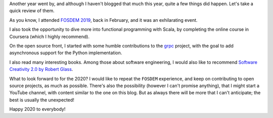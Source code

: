 .. title: 2019 in Review
.. slug: 2019-in-review
.. date: 2019-12-31 18:51:04+01:00
.. tags:
.. category:
.. link:
.. description:
.. type: text

Another year went by, and although I haven't blogged that much this year, quite a few things did happen. Let's take a
quick review of them.

As you know, I attended `FOSDEM 2019 <link://slug/notes-on-fosdem19>`_, back in February, and it was an exhilarating
event.

I also took the opportunity to dive more into functional programming with Scala, by completing the online course in
Coursera (which I highly recommend).

On the open source front, I started with some humble contributions to the `grpc <https://github.com/grpc/grpc>`_
project, with the goal to add asynchronous support for the Python implementation.

I also read many interesting books. Among those about software engineering, I would also like to recommend `Software
Creativity 2.0 by Robert Glass <https://www.goodreads.com/book/show/123717.Software_Creativity_2_0>`_.

What to look forward to for the 2020? I would like to repeat the ``FOSDEM`` experience, and keep on contributing to open
source projects, as much as possible. There's also the possibility (however I can't promise anything), that I might
start a YouTube channel, with content similar to the one on this blog. But as always there will be more that I can't
anticipate; the best is usually the unexpected!

Happy 2020 to everybody!
